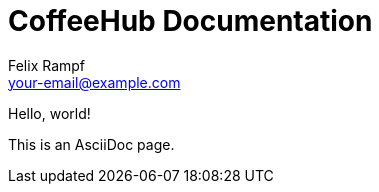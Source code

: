 = CoffeeHub Documentation
Felix Rampf <your-email@example.com>
:toc:

Hello, world!

This is an AsciiDoc page.
